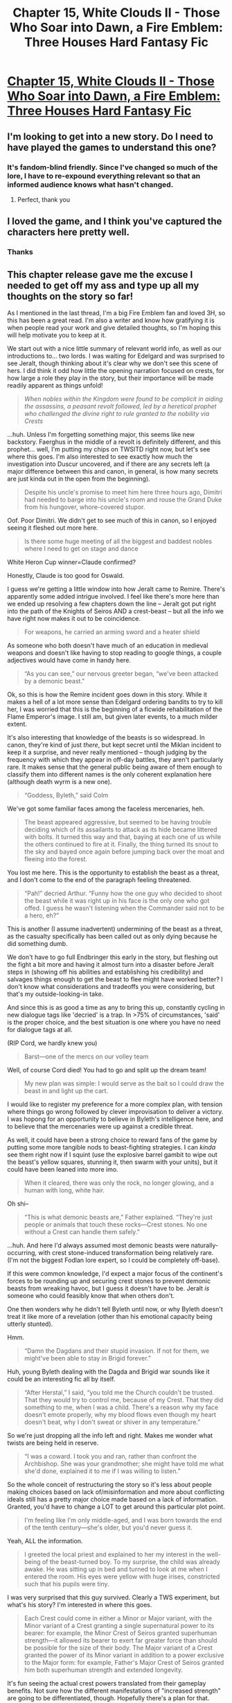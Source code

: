 #+TITLE: Chapter 15, White Clouds II - Those Who Soar into Dawn, a Fire Emblem: Three Houses Hard Fantasy Fic

* [[https://archiveofourown.org/works/21894865/chapters/56020972][Chapter 15, White Clouds II - Those Who Soar into Dawn, a Fire Emblem: Three Houses Hard Fantasy Fic]]
:PROPERTIES:
:Author: inexacterminology
:Score: 23
:DateUnix: 1585504300.0
:DateShort: 2020-Mar-29
:FlairText: HF
:END:

** I'm looking to get into a new story. Do I need to have played the games to understand this one?
:PROPERTIES:
:Author: Rorschach_And_Prozac
:Score: 4
:DateUnix: 1585524858.0
:DateShort: 2020-Mar-30
:END:

*** It's fandom-blind friendly. Since I've changed so much of the lore, I have to re-expound everything relevant so that an informed audience knows what hasn't changed.
:PROPERTIES:
:Author: inexacterminology
:Score: 5
:DateUnix: 1585525516.0
:DateShort: 2020-Mar-30
:END:

**** Perfect, thank you
:PROPERTIES:
:Author: Rorschach_And_Prozac
:Score: 3
:DateUnix: 1585527659.0
:DateShort: 2020-Mar-30
:END:


** I loved the game, and I think you've captured the characters here pretty well.
:PROPERTIES:
:Author: immortal_lurker
:Score: 3
:DateUnix: 1585531885.0
:DateShort: 2020-Mar-30
:END:

*** Thanks
:PROPERTIES:
:Author: inexacterminology
:Score: 2
:DateUnix: 1585548334.0
:DateShort: 2020-Mar-30
:END:


** This chapter release gave me the excuse I needed to get off my ass and type up all my thoughts on the story so far!

As I mentioned in the last thread, I'm a big Fire Emblem fan and loved 3H, so this has been a great read. I'm also a writer and know how gratifying it is when people read your work and give detailed thoughts, so I'm hoping this will help motivate you to keep at it.

We start out with a nice little summary of relevant world info, as well as our introductions to... two lords. I was waiting for Edelgard and was surprised to see Jeralt, though thinking about it's clear why we don't see this scene of hers. I did think it odd how little the opening narration focused on crests, for how large a role they play in the story, but their importance will be made readily apparent as things unfold!

#+begin_quote
  /When nobles within the Kingdom were found to be complicit in aiding the assassins, a peasant revolt followed, led by a heretical prophet who challenged the divine right to rule granted to the nobility via Crests/
#+end_quote

...huh. Unless I'm forgetting something major, this seems like new backstory. Faerghus in the middle of a revolt is definitely different, and this prophet... well, I'm putting my chips on TWSITD right now, but let's see where this goes. I'm also interested to see exactly how much the investigation into Duscur uncovered, and if there are any secrets left (a major difference between this and canon, in general, is how many secrets are just kinda out in the open from the beginning).

#+begin_quote
  Despite his uncle's promise to meet him here three hours ago, Dimitri had needed to barge into his uncle's room and rouse the Grand Duke from his hungover, whore-covered stupor.
#+end_quote

Oof. Poor Dimitri. We didn't get to see much of this in canon, so I enjoyed seeing it fleshed out more here.

#+begin_quote
  Is there some huge meeting of all the biggest and baddest nobles where I need to get on stage and dance
#+end_quote

White Heron Cup winner=Claude confirmed?

Honestly, Claude is too good for Oswald.

I guess we're getting a little window into how Jeralt came to Remire. There's apparently some added intrigue involved. I feel like there's more here than we ended up resolving a few chapters down the line -- Jeralt got put right into the path of the Knights of Seiros AND a crest-beast -- but all the info we have right now makes it out to be coincidence.

#+begin_quote
  For weapons, he carried an arming sword and a heater shield
#+end_quote

As someone who both doesn't have much of an education in medieval weapons and doesn't like having to stop reading to google things, a couple adjectives would have come in handy here.

#+begin_quote
  “As you can see,” our nervous greeter began, “we've been attacked by a demonic beast."
#+end_quote

Ok, so this is how the Remire incident goes down in this story. While it makes a hell of a lot more sense than Edelgard ordering bandits to try to kill her, I was worried that this is the beginning of a ficwide rehabilitation of the Flame Emperor's image. I still am, but given later events, to a much milder extent.

It's also interesting that knowledge of the beasts is so widespread. In canon, they're kind of just /there/, but kept secret until the Miklan incident to keep it a surprise, and never really mentioned -- though judging by the frequency with which they appear in off-day battles, they aren't particularly rare. It makes sense that the general public being aware of them enough to classify them into different names is the only coherent explanation here (although death wyrm is a new one).

#+begin_quote
  “Goddess, Byleth,” said Colm
#+end_quote

We've got some familiar faces among the faceless mercenaries, heh.

#+begin_quote
  The beast appeared aggressive, but seemed to be having trouble deciding which of its assailants to attack as its hide became littered with bolts. It turned this way and that, baying at each one of us while the others continued to fire at it. Finally, the thing turned its snout to the sky and bayed once again before jumping back over the moat and fleeing into the forest.
#+end_quote

You lost me here. This is the opportunity to establish the beast as a threat, and I don't come to the end of the paragraph feeling threatened.

#+begin_quote
  “Pah!” decried Arthur. “Funny how the one guy who decided to shoot the beast while it was right up in his face is the only one who got offed. I guess he wasn't listening when the Commander said not to be a hero, eh?”
#+end_quote

This is another (I assume inadvertent) undermining of the beast as a threat, as the casualty specifically has been called out as only dying because he did something dumb.

We don't have to go full Endbringer this early in the story, but fleshing out the fight a bit more and having it almost turn into a disaster before Jeralt steps in (showing off his abilities and establishing his credibility) and salvages things enough to get the beast to flee might have worked better? I don't know what considerations and tradeoffs you were considering, but that's my outside-looking-in take.

And since this is as good a time as any to bring this up, constantly cycling in new dialogue tags like 'decried' is a trap. In >75% of circumstances, 'said' is the proper choice, and the best situation is one where you have no need for dialogue tags at all.

(RIP Cord, we hardly knew you)

#+begin_quote
  Barst---one of the mercs on our volley team
#+end_quote

Well, of course Cord died! You had to go and split up the dream team!

#+begin_quote
  My new plan was simple: I would serve as the bait so I could draw the beast in and light up the cart.
#+end_quote

I would like to register my preference for a more complex plan, with tension where things go wrong followed by clever improvisation to deliver a victory. I was hopong for an opportunity to believe in Byleth's intelligence here, and to believe that the mercenaries were up against a credible threat.

As well, it could have been a strong choice to reward fans of the game by putting some more tangible nods to beast-fighting strategies. I can /kinda/ see them right now if I squint (use the explosive barrel gambit to wipe out the beast's yellow squares, stunning it, then swarm with your units), but it could have been leaned into more imo.

#+begin_quote
  When it cleared, there was only the rock, no longer glowing, and a human with long, white hair.
#+end_quote

Oh shi--

#+begin_quote
  “This is what demonic beasts are,” Father explained. “They're just people or animals that touch these rocks---Crest stones. No one without a Crest can handle them safely.”
#+end_quote

...huh. And here I'd always assumed most demonic beasts were naturally-occurring, with crest stone-induced transformation being relatively rare. (I'm not the biggest Fodlan lore expert, so I could be completely off-base).

If this were common knowledge, I'd expect a major focus of the continent's forces to be rounding up and securing crest stones to prevent demonic beasts from wreaking havoc, but I guess it doesn't have to be. Jeralt /is/ someone who could feasibly know that when others don't.

One then wonders why he didn't tell Byleth until now, or why Byleth doesn't treat it like more of a revelation (other than his emotional capacity being utterly stunted).

Hmm.

#+begin_quote
  “Damn the Dagdans and their stupid invasion. If not for them, we might've been able to stay in Brigid forever.”
#+end_quote

Huh, young Byleth dealing with the Dagda and Brigid war sounds like it could be an interesting fic all by itself.

#+begin_quote
  “After Herstal,” I said, “you told me the Church couldn't be trusted. That they would try to control me, because of my Crest. That they did something to me, when I was a child. There's a reason why my face doesn't emote properly, why my blood flows even though my heart doesn't beat, why I don't sweat or shiver in any temperature.”
#+end_quote

So we're just dropping all the info left and right. Makes me wonder what twists are being held in reserve.

#+begin_quote
  “I was a coward. I took you and ran, rather than confront the Archbishop. She was your grandmother; she might have told me what she'd done, explained it to me if I was willing to listen.”
#+end_quote

So the whole conceit of restructuring the story so it's less about people making choices based on lack of/misinformation and more about conflicting ideals still has a pretty major choice made based on a lack of information. Granted, you'd have to change a LOT to get around this particular plot point.

#+begin_quote
  I'm feeling like I'm only middle-aged, and I was born towards the end of the tenth century---she's older, but you'd never guess it.
#+end_quote

Yeah, ALL the information.

#+begin_quote
  I greeted the local priest and explained to her my interest in the well-being of the beast-turned boy. To my surprise, the child was already awake. He was sitting up in bed and turned to look at me when I entered the room. His eyes were yellow with huge irises, constricted such that his pupils were tiny.
#+end_quote

I was very surprised that this guy survived. Clearly a TWS experiment, but what's his story? I'm interested in where this goes.

#+begin_quote
  Each Crest could come in either a Minor or Major variant, with the Minor variant of a Crest granting a single supernatural power to its bearer: for example, the Minor Crest of Seiros granted superhuman strength---it allowed its bearer to exert far greater force than should be possible for the size of their body. The Major variant of a Crest granted the power of its Minor variant in addition to a power exclusive to the Major form: for example, Father's Major Crest of Seiros granted him both superhuman strength and extended longevity.
#+end_quote

It's fun seeing the actual crest powers translated from their gameplay benefits. Not sure how the different manifestations of "increased strength" are going to be differentiated, though. Hopefully there's a plan for that.

Also, this is about when I realized Sothis hasn't shown up yet. Did she get retconned out of existence?
:PROPERTIES:
:Author: royishere
:Score: 2
:DateUnix: 1585789975.0
:DateShort: 2020-Apr-02
:END:

*** u/royishere:
#+begin_quote
  To my surprise, my fastest friend in the Knights was Gilbert
#+end_quote

It's a little unrealistic to have ALL the important knights of Seiros on this single mission, isn't it? Alois was present in canon, and I could buy Shamir coming along because they're now tracking something... I GUESS it would make sense for Catherine to be there since relics are important assets against demonic beasts. Adding Gilbert too strikes me as gratuitous.

#+begin_quote
  I was impressed by the detailed craftsmanship that went into these statues, for the individual rings of riveted mail were visible, and Seiros's long hair flowed down her shoulders like it was truly soft.
#+end_quote

Assuming that in this more rational version, people think Seiros's appearance is different than it actually was...

#+begin_quote
  She ran up to me and hugged me tightly, pressing the side of her face up against mine. I just stood there, unsure of how to react. “All these years, I thought I had lost you, but you're back, here in my arms, safe and sound...”
#+end_quote

Real subtle there, Rhea --

#+begin_quote
  “Enough, Jeralt. You've brought my grandson back to me
#+end_quote

Oh right. He's also that. Side note: I'm sad you went with male Byleth for this story, as female Byleth makes so much more sense to me.

#+begin_quote
  “Well, if I may make a suggestion, then---in his report, Alois told me of how you'd been teaching one of the Knights the basics of sorcery. How would you like being a teacher?”
#+end_quote

Oooh, nice. This makes way more sense than... whatever the hell the game pulled.

#+begin_quote
  Alois remarked that Jeralt credited you with the plan that let your under-equipped company defeat a demonic beast,” Rhea said.
#+end_quote

This would be more impressive if the plan hadn't been so simple and obvious, tbh

#+begin_quote
  and the Flight instructor.
#+end_quote

Oh phew, classes work somewhat intelligently in this universe, and Byleth isn't on the hook for teaching everything from bows to white magic.

#+begin_quote
  “As a matter of fact, I am as well. I've long come to rely upon magic for waking me. I can cast a similar spell on you, but be warned, it will wake you at the designated time each day without fail for the next thirty days, after which I will need to renew it. When do you want to wake?”
#+end_quote

I don't have enough information on this universe's version of white magic, but it seems like a bad idea to trust this.

#+begin_quote
  Tears started to well in Felix's eyes, and soon, he was sobbing.
#+end_quote

</3 Blue lions best house

#+begin_quote
  We've got to get him to open up to us. Ingrid, I think you should show romantic interest in him.”
#+end_quote

Oh Sylvain.

As a more general, ficwide note, I think you have a solid grasp of each character's essence, though the dialogue itself is a weak spot...

#+begin_quote
  “Father,” Lorenz Hellman Gloucester said with a bow. “I am ready to depart for Garreg Mach. While attending the Officers' Academy, I promise to bring excellence to the Gloucester name through both words and deeds, to find a wife whose marriage will nurture House Gloucester's prestige, and to discover the measure of our rival house's heir. May the Goddess bless me on this journey.”
#+end_quote

...except in Lorenz's case, as he actually talks like that.

#+begin_quote
  antlers
#+end_quote

I'd imagine there's a shorter slang term for commoners, though Lorenz would still use it. "Bucks" is perhaps too cheeky, but I'd experiment with monosyllabic alternatives :P

#+begin_quote
  “Sorry for the earlier deception. My name's not Nagir, and I'm not a holy man. I'm Lord Claude von Riegan, the duke's grandson.
#+end_quote

Other people have said this already, but you nail Claude.

#+begin_quote
  “I'm afraid Grandfather has found this kind of subterfuge a necessity ever since my uncle died.”
#+end_quote

Of course this is what Claude WOULD say to excuse the fact that he felt like dressing up as a holy man.

#+begin_quote
  “It's a Crest manifestation. Someone who bears a Crest can cause it to manifest with a basic sorcery---it's an easy way to prove someone's a Crest-bearer.
#+end_quote

This seems like a pretty convenient addition to the world. Hanneman's machine seems a lot less necessary now. Is there a difference between a major and a minor manifestation? And do crest heirs without sorcery have a way to prove their blood (I guess they could always demonstrate their increased strength/speed/etc.)

#+begin_quote
  “Excited to head to school, Hilda?” Holst asked.
#+end_quote

I am a little put out that the characters we've seen ingame get described, while Holst gets nothing. Filling in the gaps like that are an important thing for this type of fic to accomplish.

#+begin_quote
  “Wait! My book!” Bernadetta wailed. “Oh Goddess, I'll die if anyone reads that! Don't leave it!”
#+end_quote

Relatable. (Loved those last few vignettes)

#+begin_quote
  “Hey kid, I'm Professor Catherine.
#+end_quote

Of all the people to meet, lol

Okay, seven chapters in and I think I'll save commenting on the rest for another day. Looking forward to chapter 16 :)
:PROPERTIES:
:Author: royishere
:Score: 2
:DateUnix: 1585789989.0
:DateShort: 2020-Apr-02
:END:

**** I agree with the weaknesses you've identified with my writing, particularly the rough opening act, various conveniences, and how I've ended up having to navigate my characters through decisions made from a lack of information. Suffice it to say that the stated goals are post-hoc additions I didn't come up with until I was going to upload the completed prologue and first chapter. If you asked me what this fic was about, I would still struggle to explain it, even though the idea for it was in my head well before I started working on it, let alone writing the first chapter that ended up posted.
:PROPERTIES:
:Author: inexacterminology
:Score: 1
:DateUnix: 1585796933.0
:DateShort: 2020-Apr-02
:END:
